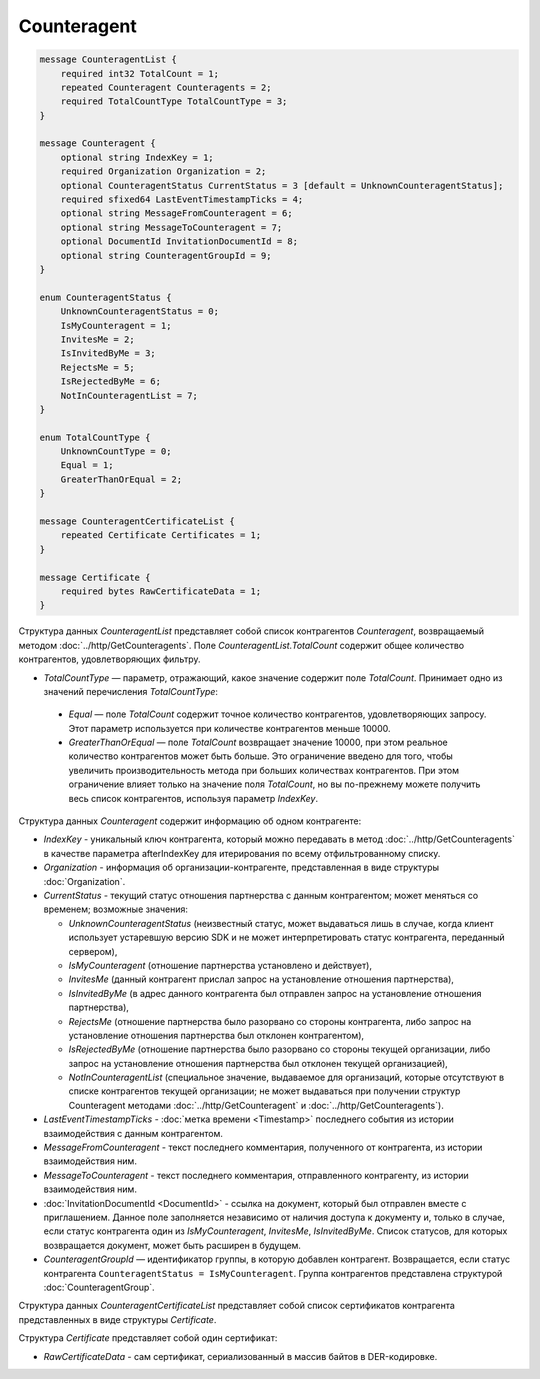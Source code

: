 Counteragent
============

.. code-block:: protobuf

    message CounteragentList {
        required int32 TotalCount = 1;
        repeated Counteragent Counteragents = 2;
        required TotalCountType TotalCountType = 3;
    }

    message Counteragent {
        optional string IndexKey = 1;
        required Organization Organization = 2;
        optional CounteragentStatus CurrentStatus = 3 [default = UnknownCounteragentStatus];
        required sfixed64 LastEventTimestampTicks = 4;
        optional string MessageFromCounteragent = 6;
        optional string MessageToCounteragent = 7;
        optional DocumentId InvitationDocumentId = 8;
        optional string CounteragentGroupId = 9;
    }

    enum CounteragentStatus {
        UnknownCounteragentStatus = 0;
        IsMyCounteragent = 1;
        InvitesMe = 2;
        IsInvitedByMe = 3;
        RejectsMe = 5;
        IsRejectedByMe = 6;
        NotInCounteragentList = 7;
    }
	
    enum TotalCountType {
        UnknownCountType = 0;
        Equal = 1;
        GreaterThanOrEqual = 2;
    }

    message CounteragentCertificateList {
        repeated Certificate Certificates = 1;
    }

    message Certificate {
        required bytes RawCertificateData = 1;
    }


Структура данных *CounteragentList* представляет собой список контрагентов *Counteragent*, возвращаемый методом :doc:`../http/GetCounteragents`. Поле *CounteragentList.TotalCount* содержит общее количество контрагентов, удовлетворяющих фильтру.

- *TotalCountType* — параметр, отражающий, какое значение содержит поле *TotalCount*. Принимает одно из значений перечисления *TotalCountType*:

 - *Equal* — поле *TotalCount* содержит точное количество контрагентов, удовлетворяющих запросу. Этот параметр используется при количестве контрагентов меньше 10000.
 - *GreaterThanOrEqual* — поле *TotalCount* возвращает значение 10000, при этом реальное количество контрагентов может быть больше. Это ограничение введено для того, чтобы увеличить производительность метода при больших количествах контрагентов. При этом ограничение влияет только на значение поля *TotalCount*, но вы по-прежнему можете получить весь список контрагентов, используя параметр *IndexKey*.

Структура данных *Counteragent* содержит информацию об одном контрагенте:

-  *IndexKey* - уникальный ключ контрагента, который можно передавать в метод :doc:`../http/GetCounteragents` в качестве параметра afterIndexKey для итерирования по всему отфильтрованному списку.

-  *Organization* - информация об организации-контрагенте, представленная в виде структуры :doc:`Organization`.

-  *CurrentStatus* - текущий статус отношения партнерства с данным контрагентом; может меняться со временем; возможные значения:

   -  *UnknownCounteragentStatus* (неизвестный статус, может выдаваться лишь в случае, когда клиент использует устаревшую версию SDK и не может интерпретировать статус контрагента, переданный сервером),

   -  *IsMyCounteragent* (отношение партнерства установлено и действует),

   -  *InvitesMe* (данный контрагент прислал запрос на установление отношения партнерства),

   -  *IsInvitedByMe* (в адрес данного контрагента был отправлен запрос на установление отношения партнерства),

   -  *RejectsMe* (отношение партнерства было разорвано со стороны контрагента, либо запрос на установление отношения партнерства был отклонен контрагентом),

   -  *IsRejectedByMe* (отношение партнерства было разорвано со стороны текущей организации, либо запрос на установление отношения партнерства был отклонен текущей организацией),

   -  *NotInCounteragentList* (специальное значение, выдаваемое для организаций, которые отсутствуют в списке контрагентов текущей организации; не может выдаваться при получении структур Counteragent методами :doc:`../http/GetCounteragent` и :doc:`../http/GetCounteragents`).   

-  *LastEventTimestampTicks* - :doc:`метка времени <Timestamp>` последнего события из истории взаимодействия с данным контрагентом.

-  *MessageFromCounteragent* - текст последнего комментария, полученного от контрагента, из истории взаимодействия ним.

-  *MessageToCounteragent* - текст последнего комментария, отправленного контрагенту, из истории взаимодействия ним.

-  :doc:`InvitationDocumentId <DocumentId>` - ссылка на документ, который был отправлен вместе с приглашением. Данное поле заполняется независимо от наличия доступа к документу и, только в случае, если статус контрагента один из *IsMyCounteragent*, *InvitesMe*, *IsInvitedByMe*. Список статусов, для которых возвращается документ, может быть расширен в будущем.

-  *CounteragentGroupId* — идентификатор группы, в которую добавлен контрагент. Возвращается, если статус контрагента ``CounteragentStatus = IsMyCounteragent``. Группа контрагентов представлена структурой :doc:`CounteragentGroup`.

Структура данных *CounteragentCertificateList* представляет собой список сертификатов контрагента представленных в виде структуры *Certificate*.

Структура *Certificate* представляет собой один сертификат:

-  *RawCertificateData* - сам сертификат, сериализованный в массив байтов в DER-кодировке.
